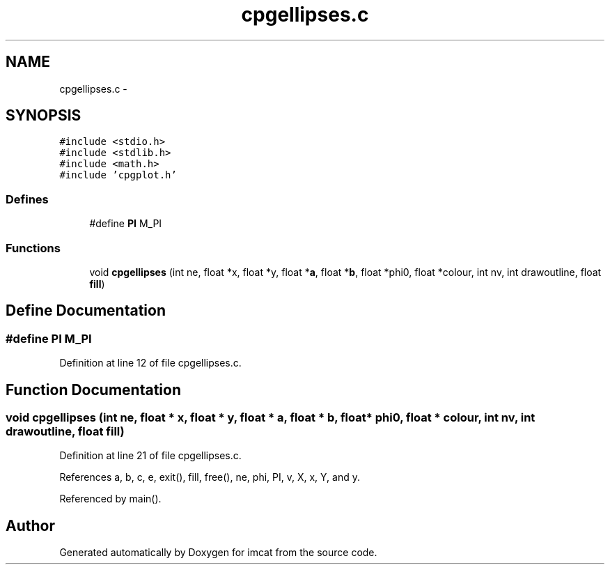 .TH "cpgellipses.c" 3 "23 Dec 2003" "imcat" \" -*- nroff -*-
.ad l
.nh
.SH NAME
cpgellipses.c \- 
.SH SYNOPSIS
.br
.PP
\fC#include <stdio.h>\fP
.br
\fC#include <stdlib.h>\fP
.br
\fC#include <math.h>\fP
.br
\fC#include 'cpgplot.h'\fP
.br

.SS "Defines"

.in +1c
.ti -1c
.RI "#define \fBPI\fP   M_PI"
.br
.in -1c
.SS "Functions"

.in +1c
.ti -1c
.RI "void \fBcpgellipses\fP (int ne, float *x, float *y, float *\fBa\fP, float *\fBb\fP, float *phi0, float *colour, int nv, int drawoutline, float \fBfill\fP)"
.br
.in -1c
.SH "Define Documentation"
.PP 
.SS "#define PI   M_PI"
.PP
Definition at line 12 of file cpgellipses.c.
.SH "Function Documentation"
.PP 
.SS "void cpgellipses (int ne, float * x, float * y, float * a, float * b, float * phi0, float * colour, int nv, int drawoutline, float fill)"
.PP
Definition at line 21 of file cpgellipses.c.
.PP
References a, b, c, e, exit(), fill, free(), ne, phi, PI, v, X, x, Y, and y.
.PP
Referenced by main().
.SH "Author"
.PP 
Generated automatically by Doxygen for imcat from the source code.
